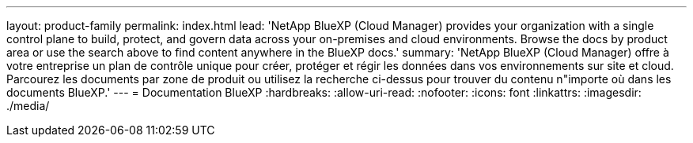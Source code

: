 ---
layout: product-family 
permalink: index.html 
lead: 'NetApp BlueXP (Cloud Manager) provides your organization with a single control plane to build, protect, and govern data across your on-premises and cloud environments. Browse the docs by product area or use the search above to find content anywhere in the BlueXP docs.' 
summary: 'NetApp BlueXP (Cloud Manager) offre à votre entreprise un plan de contrôle unique pour créer, protéger et régir les données dans vos environnements sur site et cloud. Parcourez les documents par zone de produit ou utilisez la recherche ci-dessus pour trouver du contenu n"importe où dans les documents BlueXP.' 
---
= Documentation BlueXP
:hardbreaks:
:allow-uri-read: 
:nofooter: 
:icons: font
:linkattrs: 
:imagesdir: ./media/


